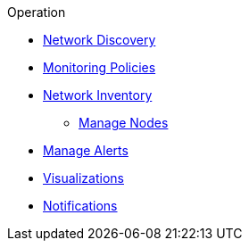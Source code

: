 .Operation
* xref:discovery/introduction.adoc[Network Discovery]
* xref:policies/introduction.adoc[Monitoring Policies]
* xref:inventory/introduction.adoc[Network Inventory]
** xref:inventory/nodes.adoc[Manage Nodes]
* xref:alerts/introduction.adoc[Manage Alerts]
* xref:visualizations/introduction.adoc[Visualizations]
* xref:notifications/introduction.adoc[Notifications]